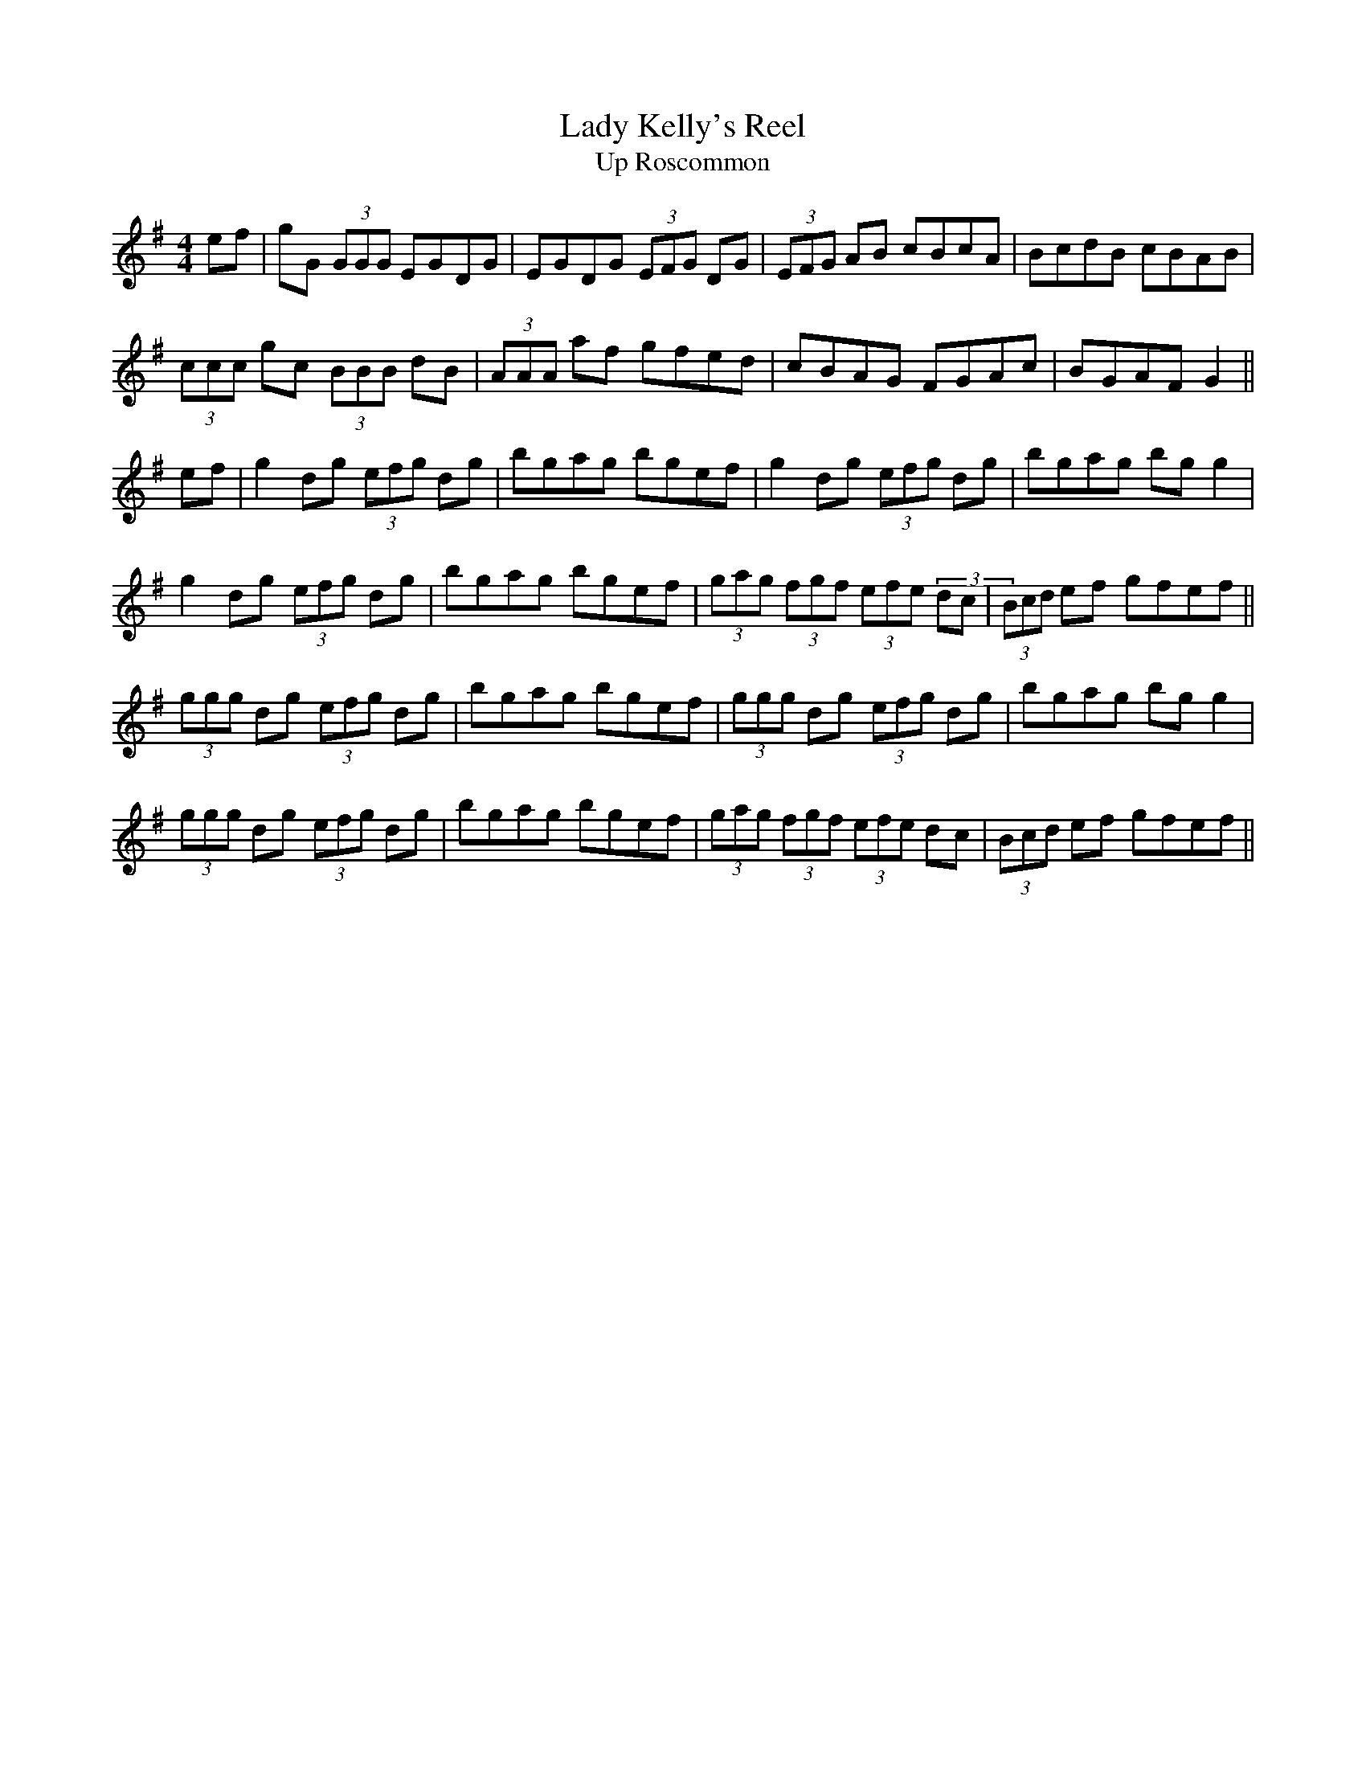 X:205
T:Lady Kelly's Reel
T:Up Roscommon
M:4/4
L:1/8
S:as played by John Kelly of San Francisco
R:Reel
K:G
ef|gG (3GGG EGDG|EGDG (3EFG DG|(3EFG AB cBcA|BcdB cBAB|
(3ccc gc (3BBB dB|(3AAA af gfed|cBAG FGAc|BGAF G2||
ef|g2 dg (3efg dg|bgag bgef|g2 dg (3efg dg|bgag bg g2|
g2 dg (3efg dg|bgag bgef|(3gag (3fgf (3efe (3dc|(3Bcd ef gfef||
(3ggg dg (3efg dg|bgag bgef|(3ggg dg (3efg dg|bgag bg g2|
(3ggg dg (3efg dg|bgag bgef|(3gag (3fgf (3efe dc|(3Bcd ef gfef||
%
% This famous reel as played by John Kelly a fiddler of phenomenal
% execution now living in San Francisco Cal., is a florid setting of
% Sergt. James O'Neill's "Northern Lasses" printed in the O'Neill
% Collections.
% Kelly a native of Roscommon, Ireland, says this reel was known as
% "Kelly's Reel" before his time.
% It was his masterly rendering of "Lady Kelly's Reel" that won the
% championship for Owen Brennan an expert piper, as described
% on page 215, Irish Minstrels and Musicians.
